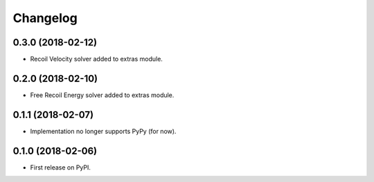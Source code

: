 
Changelog
=========

0.3.0 (2018-02-12)
------------------
* Recoil Velocity solver added to extras module.

0.2.0 (2018-02-10)
------------------
* Free Recoil Energy solver added to extras module.

0.1.1 (2018-02-07)
------------------
* Implementation no longer supports PyPy (for now).

0.1.0 (2018-02-06)
------------------
* First release on PyPI.
